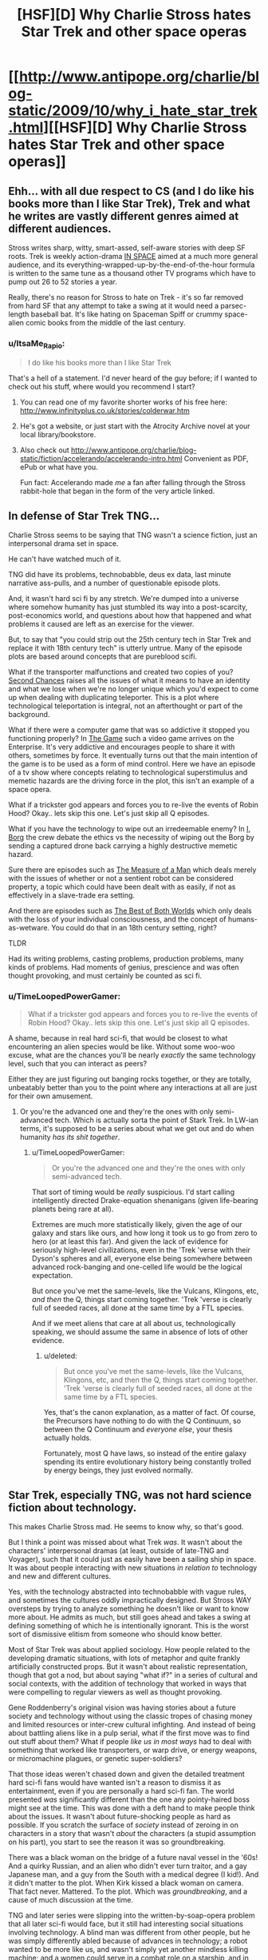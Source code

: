 #+TITLE: [HSF][D] Why Charlie Stross hates Star Trek and other space operas

* [[http://www.antipope.org/charlie/blog-static/2009/10/why_i_hate_star_trek.html][[HSF][D] Why Charlie Stross hates Star Trek and other space operas]]
:PROPERTIES:
:Score: 11
:DateUnix: 1409437957.0
:DateShort: 2014-Aug-31
:END:

** Ehh... with all due respect to CS (and I do like his books more than I like Star Trek), Trek and what he writes are vastly different genres aimed at different audiences.

Stross writes sharp, witty, smart-assed, self-aware stories with deep SF roots. Trek is weekly action-drama [[http://tvtropes.org/pmwiki/pmwiki.php/Main/RecycledINSPACE][IN SPACE]] aimed at a much more general audience, and its everything-wrapped-up-by-the-end-of-the-hour formula is written to the same tune as a thousand other TV programs which have to pump out 26 to 52 stories a year.

Really, there's no reason for Stross to hate on Trek - it's so far removed from hard SF that any attempt to take a swing at it would need a parsec-length baseball bat. It's like hating on Spaceman Spiff or crummy space-alien comic books from the middle of the last century.
:PROPERTIES:
:Author: Geminii27
:Score: 9
:DateUnix: 1409459196.0
:DateShort: 2014-Aug-31
:END:

*** u/ItsaMe_Rapio:
#+begin_quote
  I do like his books more than I like Star Trek
#+end_quote

That's a hell of a statement. I'd never heard of the guy before; if I wanted to check out his stuff, where would you recommend I start?
:PROPERTIES:
:Author: ItsaMe_Rapio
:Score: 1
:DateUnix: 1409503947.0
:DateShort: 2014-Aug-31
:END:

**** You can read one of my favorite shorter works of his free here: [[http://www.infinityplus.co.uk/stories/colderwar.htm]]
:PROPERTIES:
:Author: dysfunctionz
:Score: 5
:DateUnix: 1409506399.0
:DateShort: 2014-Aug-31
:END:


**** He's got a website, or just start with the Atrocity Archive novel at your local library/bookstore.
:PROPERTIES:
:Author: Geminii27
:Score: 3
:DateUnix: 1409527500.0
:DateShort: 2014-Sep-01
:END:


**** Also check out [[http://www.antipope.org/charlie/blog-static/fiction/accelerando/accelerando-intro.html]] Convenient as PDF, ePub or what have you.

Fun fact: Accelerando made /me/ a fan after falling through the Stross rabbit-hole that began in the form of the very article linked.
:PROPERTIES:
:Author: benthor
:Score: 2
:DateUnix: 1409590299.0
:DateShort: 2014-Sep-01
:END:


** In defense of Star Trek TNG...

Charlie Stross seems to be saying that TNG wasn't a science fiction, just an interpersonal drama set in space.

He can't have watched much of it.

TNG did have its problems, technobabble, deus ex data, last minute narrative ass-pulls, and a number of questionable episode plots.

And, it wasn't hard sci fi by any stretch. We're dumped into a universe where somehow humanity has just stumbled its way into a post-scarcity, post-economics world, and questions about how that happened and what problems it caused are left as an exercise for the viewer.

But, to say that "you could strip out the 25th century tech in Star Trek and replace it with 18th century tech" is utterly untrue. Many of the episode plots are based around concepts that are pureblood scifi.

What if the transporter malfunctions and created two copies of you? [[https://en.wikipedia.org/wiki/Second_Chances_%28Star_Trek:_The_Next_Generation%29][Second Chances]] raises all the issues of what it means to have an identity and what we lose when we're no longer unique which you'd expect to come up when dealing with duplicating teleporter. This is a plot where technological teleportation is integral, not an afterthought or part of the background.

What if there were a computer game that was so addictive it stopped you functioning properly? In [[https://en.wikipedia.org/wiki/The_Game_%28Star_Trek:_The_Next_Generation%29][The Game]] such a video game arrives on the Enterprise. It's very addictive and encourages people to share it with others, sometimes by force. It eventually turns out that the main intention of the game is to be used as a form of mind control. Here we have an episode of a tv show where concepts relating to technological superstimulus and memetic hazards are the driving force in the plot, this isn't an example of a space opera.

What if a trickster god appears and forces you to re-live the events of Robin Hood? Okay.. lets skip this one. Let's just skip all Q episodes.

What if you have the technology to wipe out an irredeemable enemy? In [[https://en.wikipedia.org/wiki/I,_Borg][I, Borg]] the crew debate the ethics vs the necessity of wiping out the Borg by sending a captured drone back carrying a highly destructive memetic hazard.

Sure there are episodes such as [[https://en.wikipedia.org/wiki/The_Measure_of_a_Man_%28Star_Trek:_The_Next_Generation%29][The Measure of a Man]] which deals merely with the issues of whether or not a sentient robot can be considered property, a topic which could have been dealt with as easily, if not as effectively in a slave-trade era setting.

And there are episodes such as [[https://en.wikipedia.org/wiki/The_Best_of_Both_Worlds_%28Star_Trek:_The_Next_Generation%29][The Best of Both Worlds]] which only deals with the loss of your individual consciousness, and the concept of humans-as-wetware. You could do that in an 18th century setting, right?

TLDR

Had its writing problems, casting problems, production problems, many kinds of problems. Had moments of genius, prescience and was often thought provoking, and must certainly be counted as sci fi.
:PROPERTIES:
:Author: comport
:Score: 8
:DateUnix: 1409484996.0
:DateShort: 2014-Aug-31
:END:

*** u/TimeLoopedPowerGamer:
#+begin_quote
  What if a trickster god appears and forces you to re-live the events of Robin Hood? Okay.. lets skip this one. Let's just skip all Q episodes.
#+end_quote

A shame, because in real hard sci-fi, that would be closest to what encountering an alien species would be like. Without some woo-woo excuse, what are the chances you'll be nearly /exactly/ the same technology level, such that you can interact as peers?

Either they are just figuring out banging rocks together, or they are totally, unbeatably better than you to the point where any interactions at all are just for their own amusement.
:PROPERTIES:
:Author: TimeLoopedPowerGamer
:Score: 2
:DateUnix: 1409488506.0
:DateShort: 2014-Aug-31
:END:

**** Or you're the advanced one and they're the ones with only semi-advanced tech. Which is actually sorta the point of Stark Trek. In LW-ian terms, it's supposed to be a series about what we get out and do when humanity /has its shit together/.
:PROPERTIES:
:Score: 2
:DateUnix: 1409546216.0
:DateShort: 2014-Sep-01
:END:

***** u/TimeLoopedPowerGamer:
#+begin_quote
  Or you're the advanced one and they're the ones with only semi-advanced tech.
#+end_quote

That sort of timing would be /really/ suspicious. I'd start calling intelligently directed Drake-equation shenanigans (given life-bearing planets being rare at all).

Extremes are much more statistically likely, given the age of our galaxy and stars like ours, and how long it took us to go from zero to hero (or at least this far). And given the lack of evidence for seriously high-level civilizations, even in the 'Trek 'verse with their Dyson's spheres and all, everyone else being somewhere between advanced rock-banging and one-celled life would be the logical expectation.

But once you've met the same-levels, like the Vulcans, Klingons, etc, /and then/ the Q, things start coming together. 'Trek 'verse is clearly full of seeded races, all done at the same time by a FTL species.

And if we meet aliens that care at all about us, technologically speaking, we should assume the same in absence of lots of other evidence.
:PROPERTIES:
:Author: TimeLoopedPowerGamer
:Score: 2
:DateUnix: 1409549988.0
:DateShort: 2014-Sep-01
:END:

****** u/deleted:
#+begin_quote
  But once you've met the same-levels, like the Vulcans, Klingons, etc, and then the Q, things start coming together. 'Trek 'verse is clearly full of seeded races, all done at the same time by a FTL species.
#+end_quote

Yes, that's the canon explanation, as a matter of fact. Of course, the Precursors have nothing to do with the Q Continuum, so between the Q Continuum and /everyone else/, your thesis actually holds.

Fortunately, most Q have laws, so instead of the entire galaxy spending its entire evolutionary history being constantly trolled by energy beings, they just evolved normally.
:PROPERTIES:
:Score: 2
:DateUnix: 1409551338.0
:DateShort: 2014-Sep-01
:END:


** Star Trek, especially TNG, was not hard science fiction about technology.

This makes Charlie Stross mad. He seems to know why, so that's good.

But I think a point was missed about what Trek /was/. It wasn't about the characters' interpersonal dramas (at least, outside of late-TNG and Voyager), such that it could just as easily have been a sailing ship in space. It was about people interacting with new situations /in relation to/ technology and new and different cultures.

Yes, with the technology abstracted into technobabble with vague rules, and sometimes the cultures oddly impractically designed. But Stross WAY oversteps by trying to analyze something he doesn't like or want to know more about. He admits as much, but still goes ahead and takes a swing at defining something of which he is intentionally ignorant. This is the worst sort of dismissive elitism from someone who should know better.

Most of Star Trek was about applied sociology. How people related to the developing dramatic situations, with lots of metaphor and quite frankly artificially constructed props. But it wasn't about realistic representation, though that got a nod, but about saying "what if?" in a series of cultural and social contexts, with the addition of technology that worked in ways that were compelling to regular viewers as well as thought provoking.

Gene Roddenberry's original vision was having stories about a future society and technology without using the classic tropes of chasing money and limited resources or inter-crew cultural infighting. And instead of being about battling aliens like in a pulp serial, what if the first move was to find out stuff about them? What if people /like us in most ways/ had to deal with something that worked like transporters, or warp drive, or energy weapons, or micromachine plagues, or genetic super-soldiers?

That those ideas weren't chased down and given the detailed treatment hard sci-fi fans would have wanted isn't a reason to dismiss it as entertainment, even if you are personally a hard sci-fi fan. The world presented /was/ significantly different than the one any pointy-haired boss might see at the time. This was done with a deft hand to make people think about the issues. It wasn't about future-shocking people as hard as possible. If you scratch the surface of /society/ instead of zeroing in on characters in a story that wasn't /about/ the characters (a stupid assumption on his part), you start to see the reason it was so groundbreaking.

There was a black woman on the bridge of a future naval vessel in the '60s! And a quirky Russian, and an alien who didn't ever turn traitor, and a gay Japanese man, and a guy from the South with a medical degree (I kid!). And it didn't matter to the plot. When Kirk kissed a black woman on camera. That fact never. Mattered. To the plot. Which was /groundbreaking/, and a cause of much discussion at the time.

TNG and later series were slipping into the written-by-soap-opera problem that all later sci-fi would face, but it still had interesting social situations involving technology. A blind man was different from other people, but he was simply differently abled because of advances in technology; a robot wanted to be more like us, and wasn't simply yet another mindless killing machine; and a women could serve in a combat role on a starship, and in ground combat with lasers, and even die in the line of duty to strange aliens without everyone involved instantly exploding somehow. And the A plots still weren't about those things.

But because no one decided that they should use alien medical tech to do better implants and replacement limbs after the Federation meeting the Borg, it is for stupid idiots who are dumb. Holodecks might have changed the way people looked at VR across the entire world, but they don't make scientific sense so they don't matter I guess. No one is a max-level futurist (and I am one!) or an alien beyond human keen, so it doesn't matter. Sigh.

He also needs to step off on Babylon Five, because he doesn't know what the fuck he's talking about there either. Is it truly the hardest of /hard/ sci-fi? No. Is it space opera? Uh, /no/.

But the Battlestar Galactica remake? Yeah, Hornblower in space. Fuck that piece of shit pretending to be sci-fi. Most disappointing bait-and-switch ever after that mini-series showed such promise. And I've been having to hear about it from my "loves Big Bag Theory, too" level fake-nerd friends for a solid *decade*. GRRRRAH.
:PROPERTIES:
:Author: TimeLoopedPowerGamer
:Score: 6
:DateUnix: 1409474577.0
:DateShort: 2014-Aug-31
:END:


** This is a good critique of Star Trek, and indeed hits straight to the heart of what I dislike about it. But with that said, I do think that Star Trek is more science fictional than Stross gives it credit for, even if it only delves into actual science fiction a few times per season. You wouldn't have a story about finding a teleporter clone in a high seas adventure, for example.

Unfortunately, Star Trek doesn't have a particularly well thought out world, and most of the time the tech is just window-dressing that has no impact on the plot, which sucks. So yes, I agree, though I imagine that I've watched a lot more Star Trek than Stross has, and they do occasionally take an episode break out of the space opera.
:PROPERTIES:
:Author: alexanderwales
:Score: 3
:DateUnix: 1409461745.0
:DateShort: 2014-Aug-31
:END:


** Ok, then: what /does/ Charles Stross like? If it's not Eldritch and also doesn't contain Singularity, he doesn't like it?

Except, oh wait, he also wrote a whole blog post calling all that Singularity stuff worn-out and explicitly saying it's utterly unrealistic.

So does he maybe want to stop kvetching?
:PROPERTIES:
:Score: -2
:DateUnix: 1409548170.0
:DateShort: 2014-Sep-01
:END:
